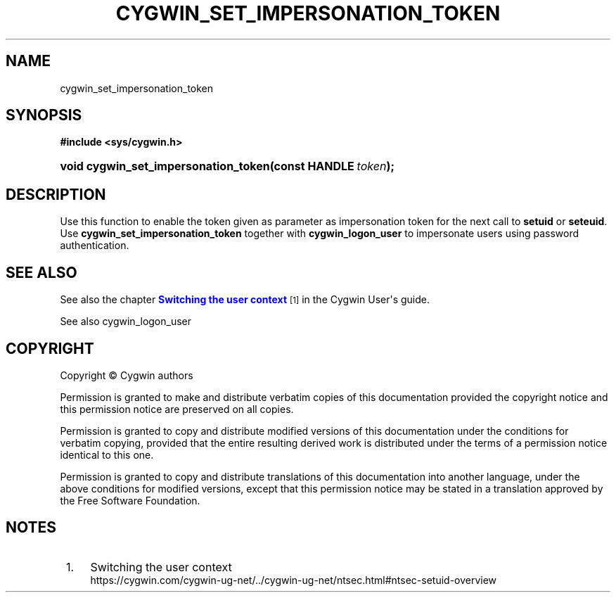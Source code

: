 '\" t
.\"     Title: cygwin_set_impersonation_token
.\"    Author: [FIXME: author] [see http://www.docbook.org/tdg5/en/html/author]
.\" Generator: DocBook XSL Stylesheets vsnapshot <http://docbook.sf.net/>
.\"      Date: 03/24/2024
.\"    Manual: Cygwin API Reference
.\"    Source: Cygwin API Reference
.\"  Language: English
.\"
.TH "CYGWIN_SET_IMPERSONATION_TOKEN" "3" "03/24/2024" "Cygwin API Reference" "Cygwin API Reference"
.\" -----------------------------------------------------------------
.\" * Define some portability stuff
.\" -----------------------------------------------------------------
.\" ~~~~~~~~~~~~~~~~~~~~~~~~~~~~~~~~~~~~~~~~~~~~~~~~~~~~~~~~~~~~~~~~~
.\" http://bugs.debian.org/507673
.\" http://lists.gnu.org/archive/html/groff/2009-02/msg00013.html
.\" ~~~~~~~~~~~~~~~~~~~~~~~~~~~~~~~~~~~~~~~~~~~~~~~~~~~~~~~~~~~~~~~~~
.ie \n(.g .ds Aq \(aq
.el       .ds Aq '
.\" -----------------------------------------------------------------
.\" * set default formatting
.\" -----------------------------------------------------------------
.\" disable hyphenation
.nh
.\" disable justification (adjust text to left margin only)
.ad l
.\" -----------------------------------------------------------------
.\" * MAIN CONTENT STARTS HERE *
.\" -----------------------------------------------------------------
.SH "NAME"
cygwin_set_impersonation_token
.SH "SYNOPSIS"
.sp
.ft B
.nf
#include <sys/cygwin\&.h>
.fi
.ft
.HP \w'void\ cygwin_set_impersonation_token('u
.BI "void cygwin_set_impersonation_token(const\ HANDLE\ " "token" ");"
.SH "DESCRIPTION"
.PP
Use this function to enable the token given as parameter as impersonation token for the next call to
\fBsetuid\fR
or
\fBseteuid\fR\&. Use
\fBcygwin_set_impersonation_token\fR
together with
\fBcygwin_logon_user\fR
to impersonate users using password authentication\&.
.SH "SEE ALSO"
.PP
See also the chapter
\m[blue]\fBSwitching the user context\fR\m[]\&\s-2\u[1]\d\s+2
in the Cygwin User\*(Aqs guide\&.
.PP
See also
cygwin_logon_user
.SH "COPYRIGHT"
.br
.PP
Copyright \(co Cygwin authors
.PP
Permission is granted to make and distribute verbatim copies of this documentation provided the copyright notice and this permission notice are preserved on all copies.
.PP
Permission is granted to copy and distribute modified versions of this documentation under the conditions for verbatim copying, provided that the entire resulting derived work is distributed under the terms of a permission notice identical to this one.
.PP
Permission is granted to copy and distribute translations of this documentation into another language, under the above conditions for modified versions, except that this permission notice may be stated in a translation approved by the Free Software Foundation.
.sp
.SH "NOTES"
.IP " 1." 4
Switching the user context
.RS 4
\%https://cygwin.com/cygwin-ug-net/../cygwin-ug-net/ntsec.html#ntsec-setuid-overview
.RE
